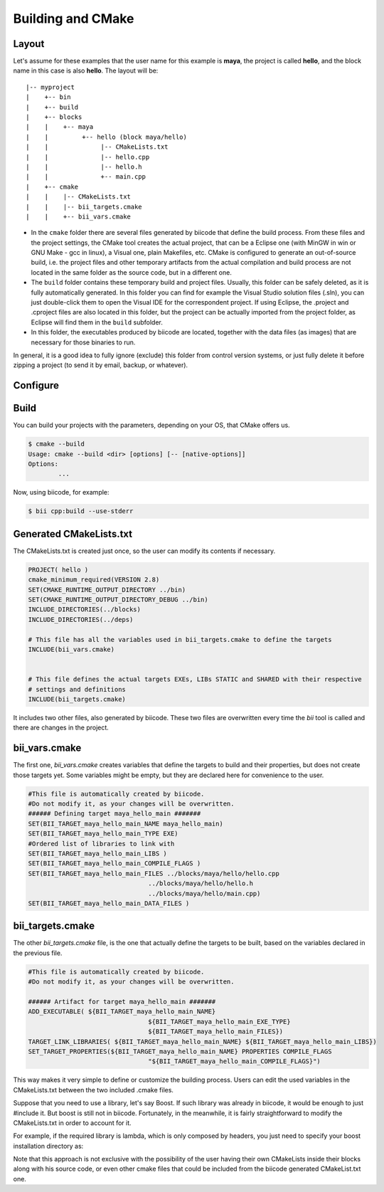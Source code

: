 .. _cpp_building:

Building and CMake
==================

Layout
------------

Let's assume for these examples that the user name for this example is **maya**, the project is called **hello**, and the block name in this case is also **hello**.
The layout will be::

	|-- myproject
	|    +-- bin
	|    +-- build
	|    +-- blocks
	|    |	  +-- maya
	|    |         +-- hello (block maya/hello)
	|    |       	    |-- CMakeLists.txt
	|    |       	    |-- hello.cpp
	|    |        	    |-- hello.h
	|    |              +-- main.cpp
	|    +-- cmake
	|    |    |-- CMakeLists.txt
	|    |    |-- bii_targets.cmake
	|    |    +-- bii_vars.cmake



- In the ``cmake`` folder there are several files generated by biicode that define the build process. From these files and the project settings, the CMake tool creates the actual project, that can be a Eclipse one (with MinGW in win or GNU Make - gcc in linux), a Visual one,  plain Makefiles, etc. CMake is configured to generate an out-of-source build, i.e. the project files and other temporary artifacts from the actual compilation and build process are not located in the same folder as the source code, but in a different one.
- The ``build`` folder contains these temporary build and project files. Usually, this folder can be safely deleted, as it is fully automatically generated. In this folder you can find for example the Visual Studio solution files (.sln), you can just double-click them to open the Visual IDE for the correspondent project. If using Eclipse, the .project and .cproject files are also located in this folder, but the project can be actually imported from the project folder, as Eclipse will find them in the ``build`` subfolder. 

- In this folder, the executables produced by biicode are located, together with the data files (as images) that are necessary for those binaries to run.

In general, it is a good idea to fully ignore (exclude) this folder from control version systems, or just fully delete it before zipping a project (to send it by email, backup, or whatever).

Configure
------------------------------------


Build
------------------------------------
You can build your projects with the parameters, depending on your OS, that CMake offers us.

.. code-block:: bash

	$ cmake --build
	Usage: cmake --build <dir> [options] [-- [native-options]]
	Options:
		...

Now, using biicode, for example:

.. code-block:: bash

	$ bii cpp:build --use-stderr


Generated CMakeLists.txt
------------------------------------






The CMakeLists.txt is created just once, so the user can modify its contents if necessary.

.. code-block:: cmake

	PROJECT( hello )
	cmake_minimum_required(VERSION 2.8)
	SET(CMAKE_RUNTIME_OUTPUT_DIRECTORY ../bin)
	SET(CMAKE_RUNTIME_OUTPUT_DIRECTORY_DEBUG ../bin)
	INCLUDE_DIRECTORIES(../blocks)
	INCLUDE_DIRECTORIES(../deps)

	# This file has all the variables used in bii_targets.cmake to define the targets
	INCLUDE(bii_vars.cmake)


	# This file defines the actual targets EXEs, LIBs STATIC and SHARED with their respective
	# settings and definitions
	INCLUDE(bii_targets.cmake)


It includes two other files, also generated by biicode. These two files are overwritten every time the *bii* tool is called and there are changes in the project.

bii_vars.cmake
--------------

The first one, *bii_vars.cmake* creates variables that define the targets to build and their properties, but does not create those targets yet. Some variables might be empty, but they are declared here for convenience to the user.

.. code-block:: cmake

	#This file is automatically created by biicode.
	#Do not modify it, as your changes will be overwritten.
	###### Defining target maya_hello_main #######
	SET(BII_TARGET_maya_hello_main_NAME maya_hello_main)
	SET(BII_TARGET_maya_hello_main_TYPE EXE)
	#Ordered list of libraries to link with
	SET(BII_TARGET_maya_hello_main_LIBS )
	SET(BII_TARGET_maya_hello_main_COMPILE_FLAGS )
	SET(BII_TARGET_maya_hello_main_FILES ../blocks/maya/hello/hello.cpp
					../blocks/maya/hello/hello.h
					../blocks/maya/hello/main.cpp)
	SET(BII_TARGET_maya_hello_main_DATA_FILES )

bii_targets.cmake
-----------------

The other *bii_targets.cmake* file, is the one that actually define the targets to be built, based on the variables declared in the previous file.

.. code-block:: cmake

	#This file is automatically created by biicode.
	#Do not modify it, as your changes will be overwritten.

	###### Artifact for target maya_hello_main #######
	ADD_EXECUTABLE( ${BII_TARGET_maya_hello_main_NAME}
					${BII_TARGET_maya_hello_main_EXE_TYPE}
					${BII_TARGET_maya_hello_main_FILES})
	TARGET_LINK_LIBRARIES( ${BII_TARGET_maya_hello_main_NAME} ${BII_TARGET_maya_hello_main_LIBS})
	SET_TARGET_PROPERTIES(${BII_TARGET_maya_hello_main_NAME} PROPERTIES COMPILE_FLAGS
					"${BII_TARGET_maya_hello_main_COMPILE_FLAGS}")


This way makes it very simple to define or customize the building process. Users can edit the used variables in the CMakeLists.txt between the two included .cmake files.

Suppose that you need to use a library, let's say Boost. If such library was already in biicode, it would be enough to just #include it. But boost is still not in biicode. Fortunately, in the meanwhile, it is fairly straightforward to modify the CMakeLists.txt in order to account for it.

For example, if the required library is lambda, which is only composed by headers, you just need to specify your boost installation directory as:

.. code-block:: cmake
	:emphasize-lines: 6

	PROJECT( hello )

	# This file has all the variables used in bii_targets.cmake to define the targets
	INCLUDE(bii_vars.cmake)

	INCLUDE_DIRECTORIES(path/to/your/boost/installation)
	# This file defines the actual targets EXEs, LIBs STATIC and SHARED with their respective
	# settings and definitions
	INCLUDE(bii_targets.cmake)

Note that this approach is not exclusive with the possibility of the user having their own CMakeLists inside their blocks along with his source code, or even other cmake files that could be included from the biicode generated CMakeList.txt one.



